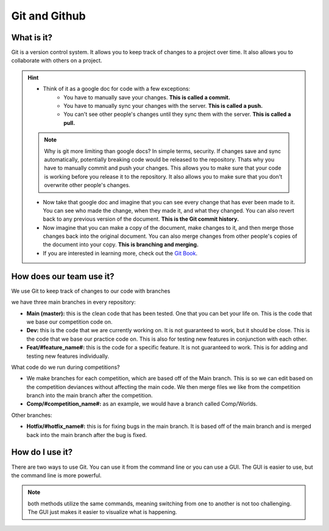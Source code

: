 ==============
Git and Github
==============

What is it?
-----------

Git is a version control system. It allows you to keep track of changes to a project over time. It also allows you to collaborate with others on a project.

.. hint:: 

    * Think of it as a google doc for code with a few exceptions:
        * You have to manually save your changes. **This is called a commit.**
        * You have to manually sync your changes with the server. **This is called a push.**
        * You can't see other people's changes until they sync them with the server. **This is called a pull.**

    .. note::
        Why is git more limiting than google docs? In simple terms, security. If changes save and sync automatically, potentially breaking code would be released to the repository. Thats why you have to manually commit and push your changes. This allows you to make sure that your code is working before you release it to the repository. It also allows you to make sure that you don't overwrite other people's changes.

    * Now take that google doc and imagine that you can see every change that has ever been made to it. You can see who made the change, when they made it, and what they changed. You can also revert back to any previous version of the document. **This is the Git commit history.**

    * Now imagine that you can make a copy of the document, make changes to it, and then merge those changes back into the original document. You can also merge changes from other people's copies of the document into your copy. **This is branching and merging.**

    * If you are interested in learning more, check out the `Git Book <https://git-scm.com/book/en/v2>`_.

How does our team use it?
-------------------------

We use Git to keep track of changes to our code with branches

we have three main branches in every repository:

* **Main (master):** this is the clean code that has been tested. One that you can bet your life on. This is the code that we base our competition code on.
* **Dev:** this is the code that we are currently working on. It is not guaranteed to work, but it should be close. This is the code that we base our practice code on. This is also for testing new features in conjunction with each other.
* **Feat/#feature_name#:** this is the code for a specific feature. It is not guaranteed to work. This is for adding and testing new features individually.

What code do we run during competitions?

* We make branches for each competition, which are based off of the Main branch. This is so we can edit based on the competition deviances without affecting the main code. We then merge files we like from the competition branch into the main branch after the competition.
* **Comp/#competition_name#:** as an example, we would have a branch called Comp/Worlds.

Other branches:

* **Hotfix/#hotfix_name#:** this is for fixing bugs in the main branch. It is based off of the main branch and is merged back into the main branch after the bug is fixed.


How do I use it?
----------------

There are two ways to use Git. You can use it from the command line or you can use a GUI. The GUI is easier to use, but the command line is more powerful. 

.. note:: 
    both methods utilize the same commands, meaning switching from one to another is not too challenging. The GUI just makes it easier to visualize what is happening.


.. tab-set::

    .. tab-item:: GUI


        Github Desktop is a GUI for Git. It makes it easy to see what changes you have made and to sync them with the server. It also makes it easy to create branches and merge them back into the main branch.

        .. note::
            You can download Github Desktop `here <https://desktop.github.com/>`_.

        You can Clone repositories at the top right...

    .. tab-item:: CLI

        The command line is a text based interface to your computer. It is a powerful tool that allows you to do many things that you can't do with a GUI. It is also a bit more complicated to use, since you have to remember the commands.

        .. note:: 
            If you are using a Mac, you can open the terminal by pressing command + space and typing terminal. If you are using Windows, you can open the command prompt by pressing the windows key and typing cmd.

        .. dropdown:: Basic Commands for Navigation and File Management

            * ``cd`` - change directory

            * ``cd..`` - go up one directory

            * ``dir`` - list files in current directory

            * ``mkdir`` - make directory

            * ``rmdir`` - remove directory

            * ``del`` - delete file
        
        Here are some basic commands to get you started:

        .. code-block:: bash

            # clone a repository to the current directory
            git clone #repository_url

            # check the status of your repository
            git status

            # add a file to the staging area
            git add #file_name

            # commit your changes
            git commit

            # push your changes to the server
            git push

            # pull changes from the server
            git pull

            # create a new branch
            git branch

            # switch to a different branch
            git checkout #branch_name

            # merge a branch into the current branch
            git merge #branch_name

            # delete a branch
            git branch -d #branch_name

        .. note::
            If you are interested in learning more, check out the `Git Book <https://git-scm.com/book/en/v2>`_.





 

